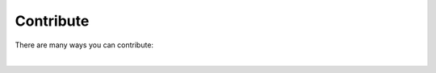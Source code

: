 Contribute
====================

There are many ways you can contribute:

.. raw:: html

    <div class="contribute-row">

        <div class="row">
            <div class="col-md-6 home-overview">
                <h3><a href="mailto:mariondepra@gmail.com">Feedback</a></h3>
                <p>
                Send us your bug reports, feature requests, spelling corrections,
                usage examples, etc. We love to hear what the community thinks!

                </p>
            </div>

            <div class="col-md-6 home-overview">
                <h3><a href="api/index.html">Documentation</a></h3>
                <p>
                We need a lot of help improving our documentation. 
                You can report typos, suggest new sections and improvements,
                and anything that you think would make the docs better in any way.

                </p>
            </div>
        </div>

        <div class="row">
            <div class="col-md-6 home-overview">
                <h3><a href="api/index.html">Code</a></h3>
                <p>
                There are many improvements and enhancement that can be made. 
		If you want to get involved with the code, you can send a 
                <a href="https://github.com/depra/cana/pulls">pull request on Github</a>,
                <a href="https://github.com/depra/cana/issues">open an issue</a>  or 
                <a href="mailto:mariondepra@gmail.com">write to us</a>.

                </p>
            </div>

        </div>
    </div>

|
